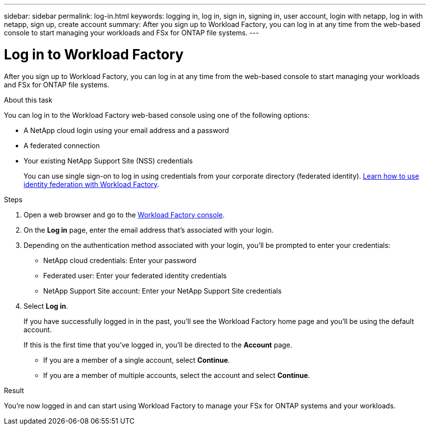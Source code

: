 ---
sidebar: sidebar
permalink: log-in.html
keywords: logging in, log in, sign in, signing in, user account, login with netapp, log in with netapp, sign up, create account
summary: After you sign up to Workload Factory, you can log in at any time from the web-based console to start managing your workloads and FSx for ONTAP file systems.
---

= Log in to Workload Factory
:icons: font
:imagesdir: ./media/

[.lead]
After you sign up to Workload Factory, you can log in at any time from the web-based console to start managing your workloads and FSx for ONTAP file systems.

.About this task

You can log in to the Workload Factory web-based console using one of the following options:

* A NetApp cloud login using your email address and a password
* A federated connection
* Your existing NetApp Support Site (NSS) credentials

+
You can use single sign-on to log in using credentials from your corporate directory (federated identity). link:federation.html[Learn how to use identity federation with Workload Factory].

.Steps

. Open a web browser and go to the https://console.workloads.netapp.com[Workload Factory console^].

. On the *Log in* page, enter the email address that's associated with your login.

. Depending on the authentication method associated with your login, you'll be prompted to enter your credentials:
+
* NetApp cloud credentials: Enter your password
* Federated user: Enter your federated identity credentials
* NetApp Support Site account: Enter your NetApp Support Site credentials

. Select *Log in*.
+
If you have successfully logged in in the past, you'll see the Workload Factory home page and you'll be using the default account. 
+
If this is the first time that you've logged in, you'll be directed to the *Account* page.
+
* If you are a member of a single account, select *Continue*.
* If you are a member of multiple accounts, select the account and select *Continue*.

.Result

You're now logged in and can start using Workload Factory to manage your FSx for ONTAP systems and your workloads.
